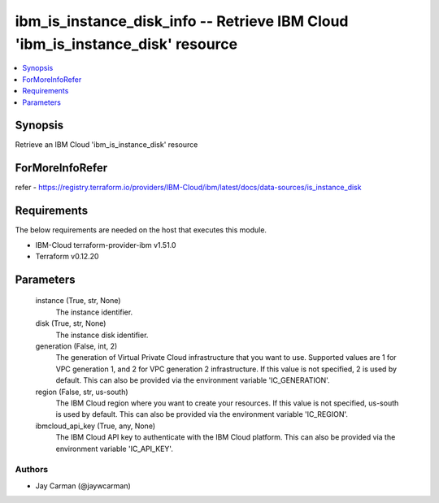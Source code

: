 
ibm_is_instance_disk_info -- Retrieve IBM Cloud 'ibm_is_instance_disk' resource
===============================================================================

.. contents::
   :local:
   :depth: 1


Synopsis
--------

Retrieve an IBM Cloud 'ibm_is_instance_disk' resource


ForMoreInfoRefer
----------------
refer - https://registry.terraform.io/providers/IBM-Cloud/ibm/latest/docs/data-sources/is_instance_disk

Requirements
------------
The below requirements are needed on the host that executes this module.

- IBM-Cloud terraform-provider-ibm v1.51.0
- Terraform v0.12.20



Parameters
----------

  instance (True, str, None)
    The instance identifier.


  disk (True, str, None)
    The instance disk identifier.


  generation (False, int, 2)
    The generation of Virtual Private Cloud infrastructure that you want to use. Supported values are 1 for VPC generation 1, and 2 for VPC generation 2 infrastructure. If this value is not specified, 2 is used by default. This can also be provided via the environment variable 'IC_GENERATION'.


  region (False, str, us-south)
    The IBM Cloud region where you want to create your resources. If this value is not specified, us-south is used by default. This can also be provided via the environment variable 'IC_REGION'.


  ibmcloud_api_key (True, any, None)
    The IBM Cloud API key to authenticate with the IBM Cloud platform. This can also be provided via the environment variable 'IC_API_KEY'.













Authors
~~~~~~~

- Jay Carman (@jaywcarman)

